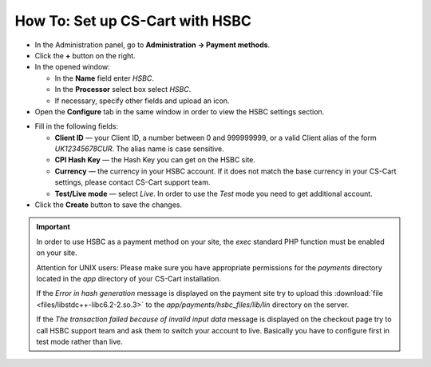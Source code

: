 ********************************
How To: Set up CS-Cart with HSBC
********************************

*   In the Administration panel, go to **Administration → Payment methods**.
*   Click the **+** button on the right.
*   In the opened window:

    *   In the **Name** field enter *HSBC*.
    *   In the **Processor** select box select *HSBC*.
    *   If necessary, specify other fields and upload an icon.

*   Open the **Configure** tab in the same window in order to view the HSBC settings section.

.. image:: img/hsbc.png
    :align: center
    :alt: HSBC

*   Fill in the following fields:

    *   **Client ID** — your Client ID, a number between 0 and 999999999, or a valid Client alias of the form *UK12345678CUR*. The alias name is case sensitive.
    *   **CPI Hash Key** — the Hash Key you can get on the HSBC site.
    *   **Currency** — the currency in your HSBC account. If it does not match the base currency in your CS-Cart settings, please contact CS-Cart support team.
    *   **Test/Live mode** — select *Live*. In order to use the *Test* mode you need to get additional account.

*   Click the **Create** button to save the changes.

.. important::

	In order to use HSBC as a payment method on your site, the *exec* standard PHP function must be enabled on your site.

	Attention for UNIX users: Please make sure you have appropriate permissions for the *payments* directory located in the *app* directory of your CS-Cart installation.

	If the *Error in hash generation* message is displayed on the payment site try to upload this :download:`file <files/libstdc++-libc6.2-2.so.3>` to the *app/payments/hsbc_files/lib/lin* directory on the server.

	If the *The transaction failed because of invalid input data* message is displayed on the checkout page try to call HSBC support team and ask them to switch your account to live. Basically you have to configure first in test mode rather than live.